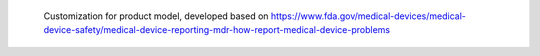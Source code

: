  Customization for product model, developed based on
 https://www.fda.gov/medical-devices/medical-device-safety/medical-device-reporting-mdr-how-report-medical-device-problems
